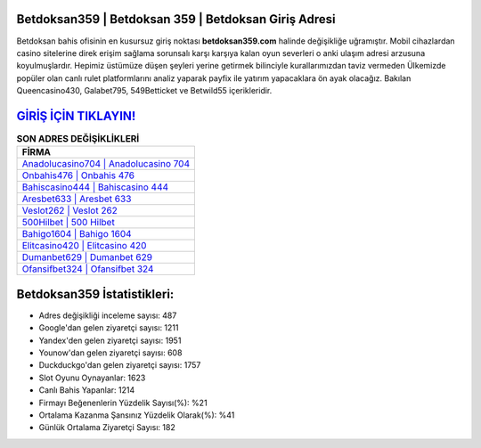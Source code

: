 ﻿Betdoksan359 | Betdoksan 359 | Betdoksan Giriş Adresi
===================================

.. image:: images/betdoksan-giris.jpg
   :width: 600
   
Betdoksan bahis ofisinin en kusursuz giriş noktası **betdoksan359.com** halinde değişikliğe uğramıştır. Mobil cihazlardan casino sitelerine direk erişim sağlama sorunsalı karşı karşıya kalan oyun severleri o anki ulaşım adresi arzusuna koyulmuşlardır. Hepimiz üstümüze düşen şeyleri yerine getirmek bilinciyle kurallarımızdan taviz vermeden Ülkemizde popüler olan  canlı rulet platformlarını analiz yaparak payfix ile yatırım yapacaklara ön ayak olacağız. Bakılan Queencasino430, Galabet795, 549Betticket ve Betwild55 içerikleridir.

`GİRİŞ İÇİN TIKLAYIN! <https://urlday.cc/git>`_
==============

.. list-table:: **SON ADRES DEĞİŞİKLİKLERİ**
   :widths: 100
   :header-rows: 1

   * - FİRMA
   * - `Anadolucasino704 | Anadolucasino 704 <anadolucasino704-anadolucasino-704-anadolucasino-giris-adresi.html>`_
   * - `Onbahis476 | Onbahis 476 <onbahis476-onbahis-476-onbahis-giris-adresi.html>`_
   * - `Bahiscasino444 | Bahiscasino 444 <bahiscasino444-bahiscasino-444-bahiscasino-giris-adresi.html>`_	 
   * - `Aresbet633 | Aresbet 633 <aresbet633-aresbet-633-aresbet-giris-adresi.html>`_	 
   * - `Veslot262 | Veslot 262 <veslot262-veslot-262-veslot-giris-adresi.html>`_ 
   * - `500Hilbet | 500 Hilbet <500hilbet-500-hilbet-hilbet-giris-adresi.html>`_
   * - `Bahigo1604 | Bahigo 1604 <bahigo1604-bahigo-1604-bahigo-giris-adresi.html>`_	 
   * - `Elitcasino420 | Elitcasino 420 <elitcasino420-elitcasino-420-elitcasino-giris-adresi.html>`_
   * - `Dumanbet629 | Dumanbet 629 <dumanbet629-dumanbet-629-dumanbet-giris-adresi.html>`_
   * - `Ofansifbet324 | Ofansifbet 324 <ofansifbet324-ofansifbet-324-ofansifbet-giris-adresi.html>`_
	 
Betdoksan359 İstatistikleri:
===================================	 
* Adres değişikliği inceleme sayısı: 487
* Google'dan gelen ziyaretçi sayısı: 1211
* Yandex'den gelen ziyaretçi sayısı: 1951
* Younow'dan gelen ziyaretçi sayısı: 608
* Duckduckgo'dan gelen ziyaretçi sayısı: 1757
* Slot Oyunu Oynayanlar: 1623
* Canlı Bahis Yapanlar: 1214
* Firmayı Beğenenlerin Yüzdelik Sayısı(%): %21
* Ortalama Kazanma Şansınız Yüzdelik Olarak(%): %41
* Günlük Ortalama Ziyaretçi Sayısı: 182
